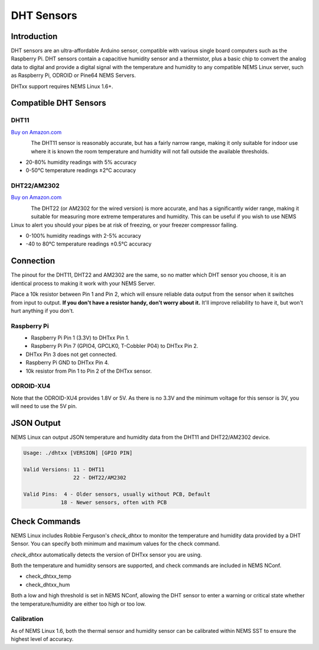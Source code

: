 DHT Sensors
===========

Introduction
------------

DHT sensors are an ultra-affordable Arduino sensor, compatible with
various single board computers such as the Raspberry Pi. DHT sensors
contain a capacitive humidity sensor and a thermistor, plus a basic chip
to convert the analog data to digital and provide a digital signal with
the temperature and humidity to any compatible NEMS Linux server, such
as Raspberry Pi, ODROID or Pine64 NEMS Servers.

DHTxx support requires NEMS Linux 1.6+.

Compatible DHT Sensors
----------------------

DHT11
~~~~~

`Buy on Amazon.com <https://amzn.to/31RIjsf>`__

.. figure:: ../img/dht11.jpg
  :width: 130
  :align: left
  :alt: DHT11 Sensor

The DHT11 sensor is reasonably accurate, but has a fairly narrow range,
making it only suitable for indoor use where it is known the room
temperature and humidity will not fall outside the available thresholds.

-  20-80% humidity readings with 5% accuracy
-  0-50°C temperature readings ±2°C accuracy

DHT22/AM2302
~~~~~~~~~~~~

`Buy on Amazon.com <https://amzn.to/3alpeCE>`__

.. figure:: ../img/dht22.jpg
  :width: 130
  :align: left
  :alt: DHT22 Sensor

The DHT22 (or AM2302 for the wired version) is more accurate, and has a
significantly wider range, making it suitable for measuring more extreme
temperatures and humidity. This can be useful if you wish to use NEMS
Linux to alert you should your pipes be at risk of freezing, or your
freezer compressor failing.

-  0-100% humidity readings with 2-5% accuracy
-  -40 to 80°C temperature readings ±0.5°C accuracy

Connection
----------

.. figure:: ../img/dht11_dht22_pinout.png
  :width: 150
  :align: right
  :alt: DHT11 DHT22 Pinout

The pinout for the DHT11, DHT22 and AM2302 are the same, so no matter
which DHT sensor you choose, it is an identical process to making it
work with your NEMS Server.

Place a 10k resistor between Pin 1 and Pin 2, which will ensure reliable
data output from the sensor when it switches from input to output. **If
you don't have a resistor handy, don't worry about it.** It'll improve
reliability to have it, but won't hurt anything if you don't.

Raspberry Pi
~~~~~~~~~~~~

.. figure:: ../img/dia_DHT11.png
  :width: 500
  :align: left
  :alt: Raspberry Pi GPIO Connection for DHT Sensor

-  Raspberry Pi Pin 1 (3.3V) to DHTxx Pin 1.
-  Raspberry Pi Pin 7 (GPIO4, GPCLK0, T-Cobbler P04) to DHTxx Pin 2.
-  DHTxx Pin 3 does not get connected.
-  Raspberry Pi GND to DHTxx Pin 4.
-  10k resistor from Pin 1 to Pin 2 of the DHTxx sensor.

ODROID-XU4
~~~~~~~~~~

Note that the ODROID-XU4 provides 1.8V or 5V. As there is no 3.3V and
the minimum voltage for this sensor is 3V, you will need to use the 5V
pin.

JSON Output
-----------

NEMS Linux can output JSON temperature and humidity data from the DHT11
and DHT22/AM2302 device.

.. code-block:: console

    Usage: ./dhtxx [VERSION] [GPIO PIN]
    
    Valid Versions: 11 - DHT11
                    22 - DHT22/AM2302
    
    Valid Pins:  4 - Older sensors, usually without PCB, Default
                18 - Newer sensors, often with PCB

Check Commands
--------------

NEMS Linux includes Robbie Ferguson's *check_dhtxx* to monitor the
temperature and humidity data provided by a DHT Sensor. You can specify
both minimum and maximum values for the check command.

*check_dhtxx* automatically detects the version of DHTxx sensor you are
using.

Both the temperature and humidity sensors are supported, and check
commands are included in NEMS NConf.

-  check_dhtxx_temp
-  check_dhtxx_hum

Both a low and high threshold is set in NEMS NConf, allowing the DHT
sensor to enter a warning or critical state whether the
temperature/humidity are either too high or too low.

Calibration
~~~~~~~~~~~

As of NEMS Linux 1.6, both the thermal sensor and humidity sensor can be
calibrated within NEMS SST to ensure the highest level of accuracy.

